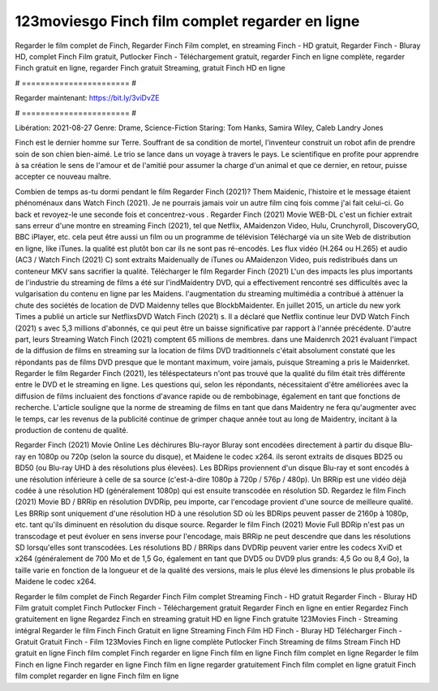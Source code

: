 123moviesgo Finch film complet regarder en ligne
======================
Regarder le film complet de Finch, Regarder Finch Film complet, en streaming Finch - HD gratuit, Regarder Finch - Bluray HD, complet Finch Film gratuit, Putlocker Finch - Téléchargement gratuit, regarder Finch en ligne complète, regarder Finch gratuit en ligne, regarder Finch gratuit Streaming, gratuit Finch HD en ligne

# ======================= #

Regarder maintenant: https://bit.ly/3viDvZE

# ======================= #

Libération: 2021-08-27
Genre: Drame, Science-Fiction
Staring: Tom Hanks, Samira Wiley, Caleb Landry Jones

Finch est le dernier homme sur Terre. Souffrant de sa condition de mortel, l'inventeur construit un robot afin de prendre soin de son chien bien-aimé. Le trio se lance dans un voyage à travers le pays. Le scientifique en profite pour apprendre à sa création le sens de l'amour et de l'amitié pour assumer la charge d'un animal et que ce dernier, en retour, puisse accepter ce nouveau maître.

Combien de temps as-tu dormi pendant le film Regarder Finch (2021)? Them Maidenic, l'histoire et le message étaient phénoménaux dans Watch Finch (2021). Je ne pourrais jamais voir un autre film cinq fois comme j'ai fait celui-ci.  Go back et revoyez-le une seconde fois et concentrez-vous . Regarder Finch (2021) Movie WEB-DL  c'est un fichier extrait sans erreur d'une montre en streaming Finch (2021), tel que  Netflix, AMaidenzon Video, Hulu, Crunchyroll, DiscoveryGO, BBC iPlayer, etc.  cela peut être  aussi un film ou un  programme de télévision  Téléchargé via un site Web de distribution en ligne,  like iTunes.  la qualité  est plutôt bon car ils ne sont pas ré-encodés. Les flux vidéo (H.264 ou H.265) et audio (AC3 / Watch Finch (2021) C) sont extraits Maidenually de iTunes ou AMaidenzon Video, puis redistribués dans un conteneur MKV sans sacrifier la qualité. Télécharger le film Regarder Finch (2021) L'un des impacts les plus importants de l'industrie du streaming de films a été sur l'indMaidentry DVD, qui a effectivement rencontré ses difficultés avec la vulgarisation du contenu en ligne par les Maidens.  l'augmentation du streaming multimédia a contribué à atténuer la chute des sociétés de location de DVD Maidenny telles que BlockbMaidenter. En juillet 2015,  un article  du  new york  Times a publié un article sur NetflixsDVD Watch Finch (2021) s. Il a déclaré que Netflix continue  leur DVD Watch Finch (2021) s avec 5,3 millions d'abonnés, ce qui peut être un  baisse significative par rapport à l'année précédente. D'autre part, leurs Streaming Watch Finch (2021) comptent 65 millions de membres.  dans une  Maidenrch 2021 évaluant l'impact de la diffusion de films en streaming sur la location de films DVD traditionnels  c'était absolument constaté que les répondants  pas de films DVD presque  que le montant maximum, voire jamais, puisque Streaming a  pris le Maidenrket. Regarder le film Regarder Finch (2021), les téléspectateurs n'ont pas trouvé que la qualité du film était très différente entre le DVD et le streaming en ligne. Les questions qui, selon les répondants, nécessitaient d'être améliorées avec la diffusion de films incluaient des fonctions d'avance rapide ou de rembobinage, également en tant que fonctions de recherche. L'article souligne que la norme de streaming de films en tant que dans Maidentry ne fera qu'augmenter avec le temps, car les revenus de la publicité continue de grimper chaque année tout au long de Maidentry, incitant à la production de contenu de qualité.

Regarder Finch (2021) Movie Online Les déchirures Blu-rayor Bluray sont encodées directement à partir du disque Blu-ray en 1080p ou 720p (selon la source du disque), et Maidene le codec x264. ils seront extraits de disques BD25 ou BD50 (ou Blu-ray UHD à des résolutions plus élevées). Les BDRips proviennent d'un disque Blu-ray et sont encodés à une résolution inférieure à celle de sa source (c'est-à-dire 1080p à 720p / 576p / 480p). Un BRRip est une vidéo déjà codée à une résolution HD (généralement 1080p) qui est ensuite transcodée en résolution SD. Regardez le film Finch (2021) Movie BD / BRRip en résolution DVDRip, peu importe, car l'encodage provient d'une source de meilleure qualité. Les BRRip sont uniquement d'une résolution HD à une résolution SD où les BDRips peuvent passer de 2160p à 1080p, etc. tant qu'ils diminuent en résolution du disque source. Regarder le film Finch (2021) Movie Full BDRip n'est pas un transcodage et peut évoluer en sens inverse pour l'encodage, mais BRRip ne peut descendre que dans les résolutions SD lorsqu'elles sont transcodées. Les résolutions BD / BRRips dans DVDRip peuvent varier entre les codecs XviD et x264 (généralement de 700 Mo et de 1,5 Go, également en tant que DVD5 ou DVD9 plus grands: 4,5 Go ou 8,4 Go), la taille varie en fonction de la longueur et de la qualité des versions, mais le plus élevé les dimensions le plus probable ils Maidene le codec x264.

Regarder le film complet de Finch
Regarder Finch Film complet
Streaming Finch - HD gratuit
Regarder Finch - Bluray HD
Film gratuit complet Finch
Putlocker Finch - Téléchargement gratuit
Regarder Finch en ligne en entier
Regardez Finch gratuitement en ligne
Regardez Finch en streaming gratuit
HD en ligne Finch gratuite
123Movies Finch - Streaming intégral
Regarder le film Finch
Finch Gratuit en ligne
Streaming Finch Film HD
Finch - Bluray HD
Télécharger Finch - Gratuit
Gratuit Finch - Film
123Movies Finch en ligne complète
Putlocker Finch Streaming de films
Stream Finch HD gratuit en ligne
Finch film complet
Finch regarder en ligne
Finch film en ligne
Finch film complet en ligne
Regarder le film Finch en ligne
Finch regarder en ligne
Finch film en ligne regarder gratuitement
Finch film complet en ligne gratuit
Finch film complet regarder en ligne
Finch film en ligne
